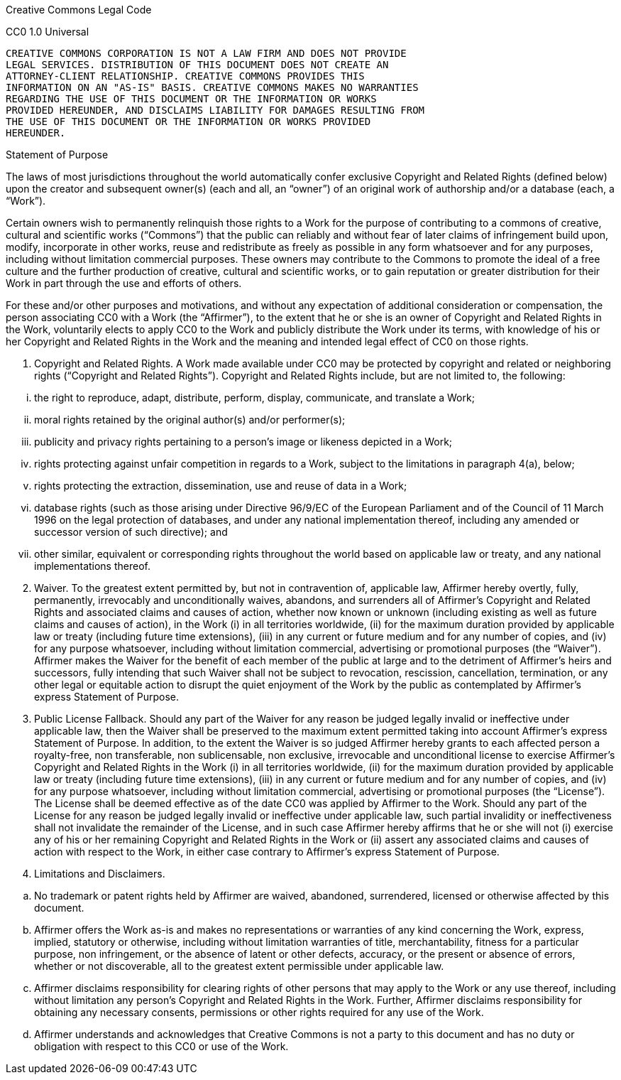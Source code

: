 Creative Commons Legal Code

CC0 1.0 Universal

....
CREATIVE COMMONS CORPORATION IS NOT A LAW FIRM AND DOES NOT PROVIDE
LEGAL SERVICES. DISTRIBUTION OF THIS DOCUMENT DOES NOT CREATE AN
ATTORNEY-CLIENT RELATIONSHIP. CREATIVE COMMONS PROVIDES THIS
INFORMATION ON AN "AS-IS" BASIS. CREATIVE COMMONS MAKES NO WARRANTIES
REGARDING THE USE OF THIS DOCUMENT OR THE INFORMATION OR WORKS
PROVIDED HEREUNDER, AND DISCLAIMS LIABILITY FOR DAMAGES RESULTING FROM
THE USE OF THIS DOCUMENT OR THE INFORMATION OR WORKS PROVIDED
HEREUNDER.
....

Statement of Purpose

The laws of most jurisdictions throughout the world automatically confer
exclusive Copyright and Related Rights (defined below) upon the creator
and subsequent owner(s) (each and all, an "`owner`") of an original work
of authorship and/or a database (each, a "`Work`").

Certain owners wish to permanently relinquish those rights to a Work for
the purpose of contributing to a commons of creative, cultural and
scientific works ("`Commons`") that the public can reliably and without
fear of later claims of infringement build upon, modify, incorporate in
other works, reuse and redistribute as freely as possible in any form
whatsoever and for any purposes, including without limitation commercial
purposes. These owners may contribute to the Commons to promote the
ideal of a free culture and the further production of creative, cultural
and scientific works, or to gain reputation or greater distribution for
their Work in part through the use and efforts of others.

For these and/or other purposes and motivations, and without any
expectation of additional consideration or compensation, the person
associating CC0 with a Work (the "`Affirmer`"), to the extent that he or
she is an owner of Copyright and Related Rights in the Work, voluntarily
elects to apply CC0 to the Work and publicly distribute the Work under
its terms, with knowledge of his or her Copyright and Related Rights in
the Work and the meaning and intended legal effect of CC0 on those
rights.

[arabic]
. Copyright and Related Rights. A Work made available under CC0 may be
protected by copyright and related or neighboring rights ("`Copyright
and Related Rights`"). Copyright and Related Rights include, but are not
limited to, the following:

[lowerroman]
. the right to reproduce, adapt, distribute, perform, display,
communicate, and translate a Work;
. moral rights retained by the original author(s) and/or performer(s);
. publicity and privacy rights pertaining to a person’s image or
likeness depicted in a Work;
. rights protecting against unfair competition in regards to a Work,
subject to the limitations in paragraph 4(a), below;
. rights protecting the extraction, dissemination, use and reuse of data
in a Work;
. database rights (such as those arising under Directive 96/9/EC of the
European Parliament and of the Council of 11 March 1996 on the legal
protection of databases, and under any national implementation thereof,
including any amended or successor version of such directive); and
. other similar, equivalent or corresponding rights throughout the world
based on applicable law or treaty, and any national implementations
thereof.

[arabic, start=2]
. Waiver. To the greatest extent permitted by, but not in contravention
of, applicable law, Affirmer hereby overtly, fully, permanently,
irrevocably and unconditionally waives, abandons, and surrenders all of
Affirmer’s Copyright and Related Rights and associated claims and causes
of action, whether now known or unknown (including existing as well as
future claims and causes of action), in the Work (i) in all territories
worldwide, (ii) for the maximum duration provided by applicable law or
treaty (including future time extensions), (iii) in any current or
future medium and for any number of copies, and (iv) for any purpose
whatsoever, including without limitation commercial, advertising or
promotional purposes (the "`Waiver`"). Affirmer makes the Waiver for the
benefit of each member of the public at large and to the detriment of
Affirmer’s heirs and successors, fully intending that such Waiver shall
not be subject to revocation, rescission, cancellation, termination, or
any other legal or equitable action to disrupt the quiet enjoyment of
the Work by the public as contemplated by Affirmer’s express Statement
of Purpose.
. Public License Fallback. Should any part of the Waiver for any reason
be judged legally invalid or ineffective under applicable law, then the
Waiver shall be preserved to the maximum extent permitted taking into
account Affirmer’s express Statement of Purpose. In addition, to the
extent the Waiver is so judged Affirmer hereby grants to each affected
person a royalty-free, non transferable, non sublicensable, non
exclusive, irrevocable and unconditional license to exercise Affirmer’s
Copyright and Related Rights in the Work (i) in all territories
worldwide, (ii) for the maximum duration provided by applicable law or
treaty (including future time extensions), (iii) in any current or
future medium and for any number of copies, and (iv) for any purpose
whatsoever, including without limitation commercial, advertising or
promotional purposes (the "`License`"). The License shall be deemed
effective as of the date CC0 was applied by Affirmer to the Work. Should
any part of the License for any reason be judged legally invalid or
ineffective under applicable law, such partial invalidity or
ineffectiveness shall not invalidate the remainder of the License, and
in such case Affirmer hereby affirms that he or she will not (i)
exercise any of his or her remaining Copyright and Related Rights in the
Work or (ii) assert any associated claims and causes of action with
respect to the Work, in either case contrary to Affirmer’s express
Statement of Purpose.
. Limitations and Disclaimers.

[loweralpha]
. No trademark or patent rights held by Affirmer are waived, abandoned,
surrendered, licensed or otherwise affected by this document.
. Affirmer offers the Work as-is and makes no representations or
warranties of any kind concerning the Work, express, implied, statutory
or otherwise, including without limitation warranties of title,
merchantability, fitness for a particular purpose, non infringement, or
the absence of latent or other defects, accuracy, or the present or
absence of errors, whether or not discoverable, all to the greatest
extent permissible under applicable law.
. Affirmer disclaims responsibility for clearing rights of other persons
that may apply to the Work or any use thereof, including without
limitation any person’s Copyright and Related Rights in the Work.
Further, Affirmer disclaims responsibility for obtaining any necessary
consents, permissions or other rights required for any use of the Work.
. Affirmer understands and acknowledges that Creative Commons is not a
party to this document and has no duty or obligation with respect to
this CC0 or use of the Work.

